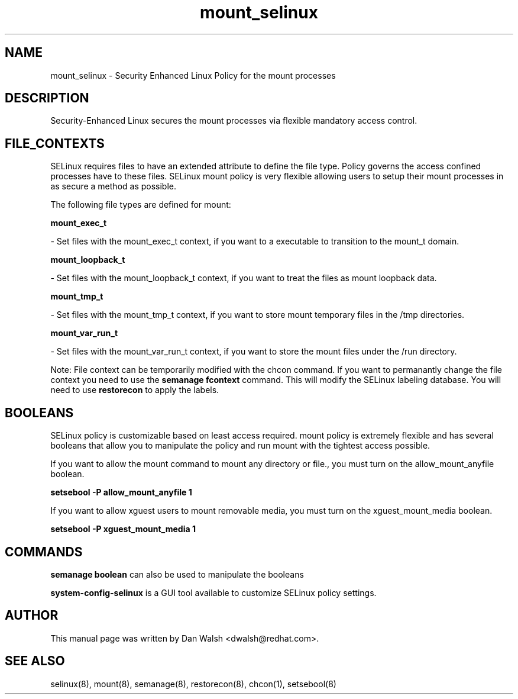 .TH  "mount_selinux"  "8"  "16 Feb 2012" "dwalsh@redhat.com" "mount Selinux Policy documentation"
.SH "NAME"
mount_selinux \- Security Enhanced Linux Policy for the mount processes
.SH "DESCRIPTION"

Security-Enhanced Linux secures the mount processes via flexible mandatory access
control.  
.SH FILE_CONTEXTS
SELinux requires files to have an extended attribute to define the file type. 
Policy governs the access confined processes have to these files. 
SELinux mount policy is very flexible allowing users to setup their mount processes in as secure a method as possible.
.PP 
The following file types are defined for mount:


.EX
.B mount_exec_t 
.EE

- Set files with the mount_exec_t context, if you want to a executable to transition to the mount_t domain.


.EX
.B mount_loopback_t 
.EE

- Set files with the mount_loopback_t context, if you want to treat the files as mount loopback data.


.EX
.B mount_tmp_t 
.EE

- Set files with the mount_tmp_t context, if you want to store mount temporary files in the /tmp directories.


.EX
.B mount_var_run_t 
.EE

- Set files with the mount_var_run_t context, if you want to store the mount files under the /run directory.

Note: File context can be temporarily modified with the chcon command.  If you want to permanantly change the file context you need to use the 
.B semanage fcontext 
command.  This will modify the SELinux labeling database.  You will need to use
.B restorecon
to apply the labels.

.SH BOOLEANS
SELinux policy is customizable based on least access required.  mount policy is extremely flexible and has several booleans that allow you to manipulate the policy and run mount with the tightest access possible.


.PP
If you want to allow the mount command to mount any directory or file., you must turn on the allow_mount_anyfile boolean.

.EX
.B setsebool -P allow_mount_anyfile 1
.EE

.PP
If you want to allow xguest users to mount removable media, you must turn on the xguest_mount_media boolean.

.EX
.B setsebool -P xguest_mount_media 1
.EE

.SH "COMMANDS"

.B semanage boolean
can also be used to manipulate the booleans

.PP
.B system-config-selinux 
is a GUI tool available to customize SELinux policy settings.

.SH AUTHOR	
This manual page was written by Dan Walsh <dwalsh@redhat.com>.

.SH "SEE ALSO"
selinux(8), mount(8), semanage(8), restorecon(8), chcon(1), setsebool(8)
